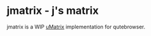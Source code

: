 
* jmatrix - j's matrix

jmatrix is a WIP [[https://github.com/gorhill/uMatrix][uMatrix]] implementation for qutebrowser.
